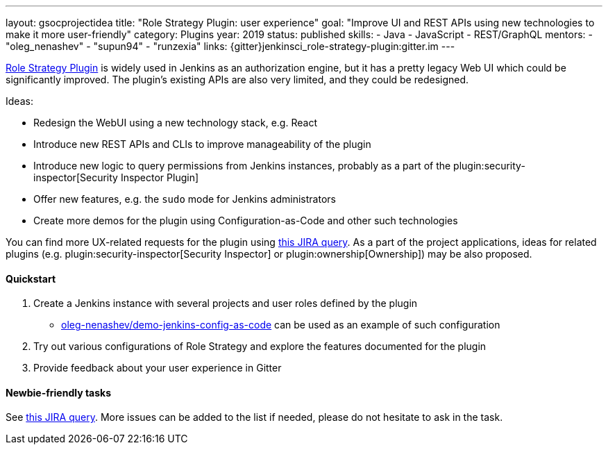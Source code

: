 ---
layout: gsocprojectidea
title: "Role Strategy Plugin: user experience"
goal: "Improve UI and REST APIs using new technologies to make it more user-friendly"
category: Plugins
year: 2019
status: published
skills:
- Java
- JavaScript
- REST/GraphQL
mentors:
- "oleg_nenashev"
- "supun94"
- "runzexia"
links:
  {gitter}jenkinsci_role-strategy-plugin:gitter.im
---

link:https://plugins.jenkins.io/role-strategy[Role Strategy Plugin] is widely used in Jenkins as an authorization engine,
but it has a pretty legacy Web UI which could be significantly improved.
The plugin's existing APIs are also very limited, and they could be redesigned.

Ideas:

* Redesign the WebUI using a new technology stack, e.g. React
* Introduce new REST APIs and CLIs to improve manageability of the plugin
* Introduce new logic to query permissions from Jenkins instances,
  probably as a part of the plugin:security-inspector[Security Inspector Plugin]
* Offer new features, e.g. the `sudo` mode for Jenkins administrators
* Create more demos for the plugin using Configuration-as-Code and other such technologies

You can find more UX-related requests for the plugin using link:https://issues.jenkins.io/issues/?jql=labels%20%3D%20user-experience%20and%20component%20%3D%20role-strategy-plugin%20and%20labels%20%3D%20gsoc-2019-project-idea%20[this JIRA query].
As a part of the project applications,
ideas for related plugins (e.g. plugin:security-inspector[Security Inspector] or plugin:ownership[Ownership]) may be also proposed.

==== Quickstart

1. Create a Jenkins instance with several projects and user roles defined by the plugin
** link:https://github.com/oleg-nenashev/demo-jenkins-config-as-code[oleg-nenashev/demo-jenkins-config-as-code]
can be used as an example of such configuration
2. Try out various configurations of Role Strategy and explore the features documented for the plugin
3. Provide feedback about your user experience in Gitter

==== Newbie-friendly tasks

See link:https://issues.jenkins.io/issues/?jql=component%20%3D%20role-strategy-plugin%20and%20labels%20%3D%20newbie-friendly%20[this JIRA query].
More issues can be added to the list if needed,
please do not hesitate to ask in the task.
